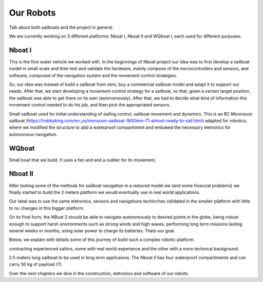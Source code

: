 ==========
Our Robots
==========

Talk about both sailboats and the project in general.

We are currently working on 3 different platforms: Nboat I, Nboat II and WQboat I, each used for different purpuses.


Nboat I
-------

This is the first water vehicle we worked with. In the beginnings of Nboat project our idea was to first develop a sailboat model in small scale and then test and validate the hardware, mainly compose of the microcontrollers and sensors, and software, composed of the navigation system and the movement control strategies.

So, our idea was instead of build a sailboat from zero, buy a commercial sailboat model and adapt it to support our needs. After that, we start developing a movement control strategy for a sailboat, so that, given a certain target position, the sailboat was able to get there on its own (autonomously). After that, we had to decide what kind of information this movement control needed to do his job, and then pick the appropriated sensors.

Small sailboat used for initial understanding of sailing control, sailboat movement and dynamics. This is an RC Moonsoon sailboat (https://hobbyking.com/en_us/monsoon-sailboat-1800mm-71-almost-ready-to-sail.html) adapted for robotics, where we modified the structure to add a waterproof compartiment and embaked the necessary eletronics for autonomous navigation.

.. image:: ../nboat_mini/images/5.jpg
    :scale: 10 %
    :align: center
    :alt: Nboat I.


WQboat
------

Small boat that we build. It uses a fan and and a rudder for its movement.

.. add image of wqboat

Nboat II
--------

After testing some of the methods for sailboat navigation in a reduced model we (and some financial problems) we finally started to build the 2 meters platform we would eventually use in real world applications.

Our ideal was to use the same eletronics, sensors and navigations techinches validated in the smaller platform with little to no changes in this bigger platform.

On its final form, the NBoat 2 should be able to navigate autonomously to desired points in the globe, being robust enough to support harsh environments such as strong winds and high waves, performing long term missions lasting several weeks or months, using solar power to charge its batteries. Thats our goal.

Below, we explain with details some of this journey of build such a complex robotic platform.

contracting experienced sailors, some with real world experience and the other with a more technical background.

2.5 meters long sailboat to be used in long term applicaions. The Nboat II has four waterproof compartiments and can carry 50 kg of payload (?).

.. image:: ./images/nboat2.png
    :scale: 50 %
    :align: center
    :alt: Nboat II.


Over the next chapters we dive in the construction, eletronics and software of our robots.